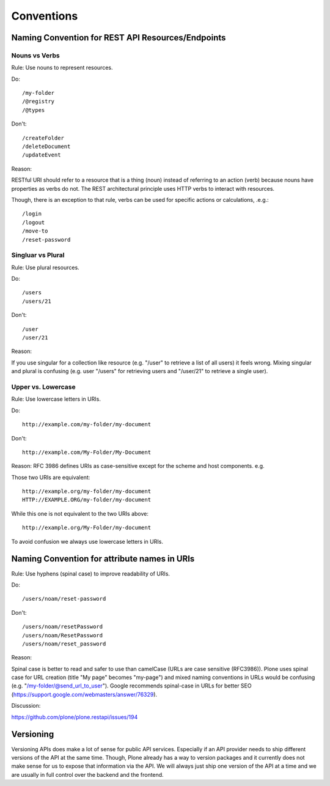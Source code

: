 Conventions
===========

Naming Convention for REST API Resources/Endpoints
--------------------------------------------------

Nouns vs Verbs
^^^^^^^^^^^^^^

Rule: Use nouns to represent resources.

Do::

  /my-folder
  /@registry
  /@types

Don't::

  /createFolder
  /deleteDocument
  /updateEvent

Reason:

RESTful URI should refer to a resource that is a thing (noun) instead of
referring to an action (verb) because nouns have properties as verbs do
not. The REST architectural principle uses HTTP verbs to interact with
resources.

Though, there is an exception to that rule, verbs can be used for
specific actions or calculations, .e.g.::

  /login
  /logout
  /move-to
  /reset-password


Singluar vs Plural
^^^^^^^^^^^^^^^^^^

Rule: Use plural resources.

Do::

  /users
  /users/21

Don't::

  /user
  /user/21

Reason:

If you use singular for a collection like resource (e.g. "/user" to
retrieve a list of all users) it feels wrong. Mixing singular and plural
is confusing (e.g. user "/users" for retrieving users and "/user/21" to
retrieve a single user).


Upper vs. Lowercase
^^^^^^^^^^^^^^^^^^^

Rule: Use lowercase letters in URIs.

Do::

  http://example.com/my-folder/my-document

Don't::

  http://example.com/My-Folder/My-Document

Reason: RFC 3986 defines URIs as case-sensitive except for the scheme
and host components. e.g.

Those two URIs are equivalent::

    http://example.org/my-folder/my-document
    HTTP://EXAMPLE.ORG/my-folder/my-document

While this one is not equivalent to the two URIs above::

    http://example.org/My-Folder/my-document

To avoid confusion we always use lowercase letters in URIs.


Naming Convention for attribute names in URIs
---------------------------------------------

Rule: Use hyphens (spinal case) to improve readability of URIs.

Do::

    /users/noam/reset-password

Don't::

    /users/noam/resetPassword
    /users/noam/ResetPassword
    /users/noam/reset_password

Reason:

Spinal case is better to read and safer to use than camelCase (URLs are case sensitive (RFC3986)).
Plone uses spinal case for URL creation (title "My page" becomes "my-page") and mixed naming conventions in URLs would be confusing (e.g. "/my-folder/@send_url_to_user").
Google recommends spinal-case in URLs for better SEO (https://support.google.com/webmasters/answer/76329).

Discussion:

https://github.com/plone/plone.restapi/issues/194


Versioning
----------

Versioning APIs does make a lot of sense for public API services.
Especially if an API provider needs to ship different versions of the API at the same time.
Though, Plone already has a way to version packages and it currently does not make sense for us to expose that information via the API.
We will always just ship one version of the API at a time and we are usually in full control over the backend and the frontend.

